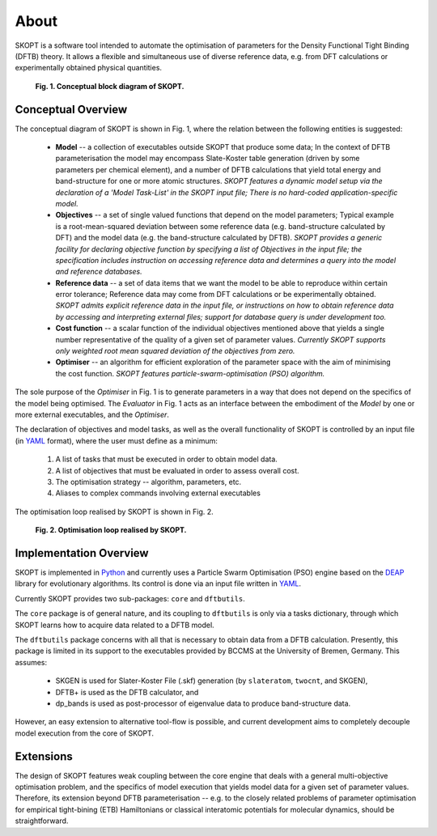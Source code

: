 .. index:: about

.. _about:

==========
About
==========

SKOPT is a software tool intended to automate the optimisation of 
parameters for the Density Functional Tight Binding (DFTB) theory.
It allows a flexible and simultaneous use of diverse reference data,
e.g. from DFT calculations or experimentally obtained physical quantities.

.. _`Fig. 1`:

.. figure:: _static/skopt.diagram.png
        :width: 80%

        **Fig. 1. Conceptual block diagram of SKOPT.**

Conceptual Overview
==============================

The conceptual diagram of SKOPT is shown in Fig. 1, where the relation between
the following entities is suggested:

    * **Model** -- a collection of executables outside SKOPT
      that produce some data; In the context of DFTB parameterisation 
      the model may encompass Slate-Koster table generation (driven by some
      parameters per chemical element), and a number of DFTB calculations
      that yield total energy and band-structure for one or more atomic 
      structures. *SKOPT features a dynamic model setup via the declaration
      of a 'Model Task-List' in the SKOPT input file; There is no hard-coded
      application-specific model.*

    * **Objectives** -- a set of single valued functions that depend on the 
      model parameters; Typical example is a root-mean-squared deviation 
      between some reference data (e.g. band-structure calculated by DFT)
      and the model data (e.g. the band-structure calculated by DFTB).
      *SKOPT provides a generic facility for declaring objective function 
      by specifying a list of Objectives in the input file; the specification
      includes instruction on accessing reference data and determines a
      query into the model and reference databases.*

    * **Reference data** -- a set of data items that we want the model to be
      able to reproduce within certain error tolerance; Reference data may 
      come from DFT calculations or be experimentally obtained.
      *SKOPT admits explicit reference data in the input file, or instructions
      on how to obtain reference data by accessing and interpreting
      external files; support for database query is under development too.*

    * **Cost function** -- a scalar function of the individual objectives 
      mentioned above that yields a single number representative of the 
      quality of a given set of parameter values. *Currently SKOPT supports
      only weighted root mean squared deviation of the objectives from zero.*

    * **Optimiser** -- an algorithm for efficient exploration of the parameter
      space with the aim of minimising the cost function. *SKOPT 
      features particle-swarm-optimisation (PSO) algorithm.*
      
The sole purpose of the *Optimiser* in Fig. 1 is to generate parameters in a way 
that does not depend on the specifics of the model being optimised.
The *Evaluator* in Fig. 1 acts as an interface between the embodiment of the
*Model* by one or more external executables, and the *Optimiser*.

The declaration of objectives and model tasks, as well as the overall functionality
of SKOPT is controlled by an input file (in YAML_ format), where the user must 
define as a minimum:

    1. A list of tasks that must be executed in order to obtain model data.

    2. A list of objectives that must be evaluated in order to assess overall cost.

    3. The optimisation strategy -- algorithm, parameters, etc.

    4. Aliases to complex commands involving external executables

The optimisation loop realised by SKOPT is shown in Fig. 2.

.. _`Fig. 2`:

.. figure:: _static/optimisation.flowchart.png
        :width: 70%

        **Fig. 2. Optimisation loop realised by SKOPT.**



Implementation Overview
==============================

SKOPT is implemented in `Python`_ and currently uses a Particle Swarm 
Optimisation (PSO) engine based on the `DEAP`_ library for evolutionary
algorithms. Its control is done via an input file written in YAML_.

Currently SKOPT provides two sub-packages: ``core`` and ``dftbutils``.

The ``core`` package is of general nature, and its coupling to 
``dftbutils`` is only via a tasks dictionary, through which SKOPT
learns how to acquire data related to a DFTB model.

The ``dftbutils`` package concerns with all that is necessary to obtain
data from a DFTB calculation. Presently, this package is limited in its
support to the executables provided by BCCMS at the University of Bremen,
Germany. 
This assumes:

    * SKGEN is used for Slater-Koster File (.skf) generation (by ``slateratom``, 
      ``twocnt``, and SKGEN), 
    * DFTB+ is used as the DFTB calculator, and
    * dp_bands is used as post-processor of eigenvalue data to produce 
      band-structure data.

However, an easy extension to alternative tool-flow is possible, and current
development aims to completely decouple model execution from the core of SKOPT.

.. seealso:: 
    Subpackages and modules

    Development

Extensions
==============================
The design of SKOPT features weak coupling between the core engine that
deals with a general multi-objective optimisation problem, and the specifics
of model execution that yields model data for a given set of parameter values.
Therefore, its extension beyond DFTB parameterisation -- e.g. to the closely 
related problems of parameter optimisation for empirical tight-bining (ETB) 
Hamiltonians or classical interatomic potentials for molecular dynamics,
should be straightforward.

.. _`Python`: http://www.python.org
.. _`DFTB+`: http://www.dftb-plus.info/
.. _Lodestar: http://yangtze.hku.hk/new/software.php
.. _dftb.org: http://www.dftb.org/home/
.. _`MIT license`: https://opensource.org/licenses/MIT
.. _`DEAP`: http://deap.readthedocs.io/en/master/
.. _`YAML`: http://pyyaml.org/wiki/PyYAMLDocumentation
